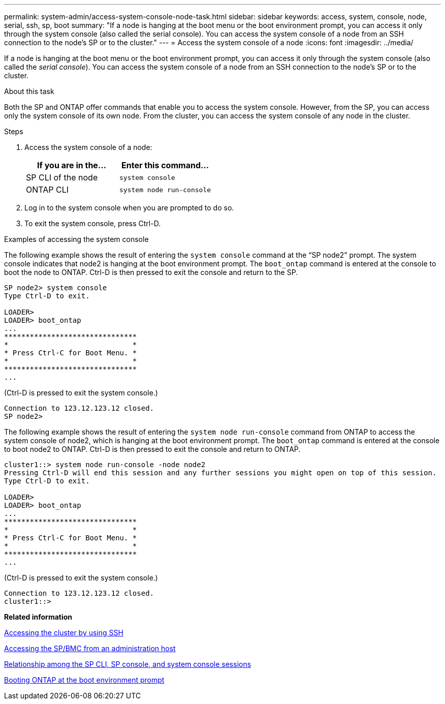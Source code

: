 ---
permalink: system-admin/access-system-console-node-task.html
sidebar: sidebar
keywords: access, system, console, node, serial, ssh, sp, boot
summary: "If a node is hanging at the boot menu or the boot environment prompt, you can access it only through the system console (also called the serial console). You can access the system console of a node from an SSH connection to the node’s SP or to the cluster."
---
= Access the system console of a node
:icons: font
:imagesdir: ../media/

[.lead]
If a node is hanging at the boot menu or the boot environment prompt, you can access it only through the system console (also called the _serial console_). You can access the system console of a node from an SSH connection to the node's SP or to the cluster.

.About this task

Both the SP and ONTAP offer commands that enable you to access the system console. However, from the SP, you can access only the system console of its own node. From the cluster, you can access the system console of any node in the cluster.

.Steps

. Access the system console of a node:
+
[options="header"]
|===
| If you are in the...| Enter this command...
a|
SP CLI of the node
a|
`system console`
a|
ONTAP CLI
a|
`system node run-console`
|===

. Log in to the system console when you are prompted to do so.
. To exit the system console, press Ctrl-D.

.Examples of accessing the system console

The following example shows the result of entering the `system console` command at the "`SP node2`" prompt. The system console indicates that node2 is hanging at the boot environment prompt. The `boot_ontap` command is entered at the console to boot the node to ONTAP. Ctrl-D is then pressed to exit the console and return to the SP.

----
SP node2> system console
Type Ctrl-D to exit.

LOADER>
LOADER> boot_ontap
...
*******************************
*                             *
* Press Ctrl-C for Boot Menu. *
*                             *
*******************************
...
----

(Ctrl-D is pressed to exit the system console.)

----

Connection to 123.12.123.12 closed.
SP node2>
----

The following example shows the result of entering the `system node run-console` command from ONTAP to access the system console of node2, which is hanging at the boot environment prompt. The `boot_ontap` command is entered at the console to boot node2 to ONTAP. Ctrl-D is then pressed to exit the console and return to ONTAP.

----
cluster1::> system node run-console -node node2
Pressing Ctrl-D will end this session and any further sessions you might open on top of this session.
Type Ctrl-D to exit.

LOADER>
LOADER> boot_ontap
...
*******************************
*                             *
* Press Ctrl-C for Boot Menu. *
*                             *
*******************************
...
----

(Ctrl-D is pressed to exit the system console.)

----

Connection to 123.12.123.12 closed.
cluster1::>
----

*Related information*

xref:access-cluster-ssh-task.adoc[Accessing the cluster by using SSH]

xref:acces-ssp-bmc-administration-host-task.adoc[Accessing the SP/BMC from an administration host]

xref:sp-cli-system-console-sessions-concept.adoc[Relationship among the SP CLI, SP console, and system console sessions]

xref:boot-ontap-at-boot-environment-prompt-task.adoc[Booting ONTAP at the boot environment prompt]
